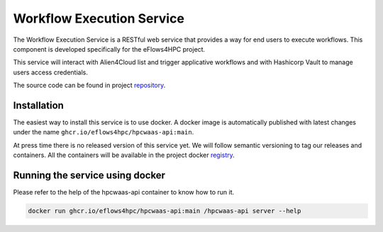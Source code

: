 Workflow Execution Service
==========================

The Workflow Execution Service is a RESTful web service that provides a way for end users to execute workflows.
This component is developed specifically for the eFlows4HPC project.

This service will interact with Alien4Cloud list and trigger applicative workflows and with Hashicorp Vault to manage users access credentials.

The source code can be found in project repository_.

Installation
------------

The easiest way to install this service is to use docker.
A docker image is automatically published with latest changes under the name ``ghcr.io/eflows4hpc/hpcwaas-api:main``.

At press time there is no released version of this service yet.
We will follow semantic versioning to tag our releases and containers.
All the containers will be available in the project docker registry_.


Running the service using docker
--------------------------------

Please refer to the help of the hpcwaas-api container to know how to run it.

.. code:: bash

    docker run ghcr.io/eflows4hpc/hpcwaas-api:main /hpcwaas-api server --help

.. _repository: https://github.com/eflows4hpc/hpcwaas-api
.. _registry: https://github.com/eflows4hpc/hpcwaas-api/pkgs/container/hpcwaas-api
